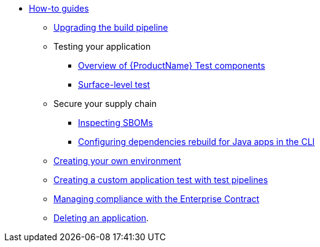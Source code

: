 * xref:how-to-guides/how-to-guide-landing-page.adoc[How-to guides]
** xref:how-to-guides/proc_upgrade_build_pipeline.adoc[Upgrading the build pipeline]
** Testing your application
*** xref:how-to-guides/testing_applications/con_test-overview.adoc[Overview of {ProductName} Test components]
*** xref:how-to-guides/testing_applications/surface-level_tests.adoc[Surface-level test]
** Secure your supply chain
*** xref:how-to-guides/Secure-your-supply-chain/proc_inspect_sbom.adoc[Inspecting SBOMs]
*** xref:how-to-guides/Secure-your-supply-chain/proc_java_dependencies.adoc[Configuring dependencies rebuild for Java apps in the CLI]
** xref:how-to-guides/proc_creating_your_own_environment.adoc[Creating your own environment]
** xref:how-to-guides/creating_a_custom_application_test_with_test_pipelines.adoc[Creating a custom application test with test pipelines]
** xref:how-to-guides/proc_managing-compliance-with-the-enterprise-contract.adoc[Managing compliance with the Enterprise Contract]
** xref:how-to-guides/proc_delete_application.adoc[Deleting an application].


////
Commenting these out per HACDOCS-425 and -414 
** xref:how-to-guides/proc_creating_static_environment.adoc[Web UI: Creating a static environment]
** xref:how-to-guides/configuring_renovatebot.adoc[Web UI: Configuring RenovateBot].
////

////
I'm commenting out this xref for now because Burr said this page is currently unsupported. --Christian (csears@redhat.com), 2/16/2023
** xref:cli/proc_release_application.adoc[Releasing an application]
** xref:how-to-guides/proc_managed_services_onboarding.adoc[CLI: Managed services team onboarding]
////